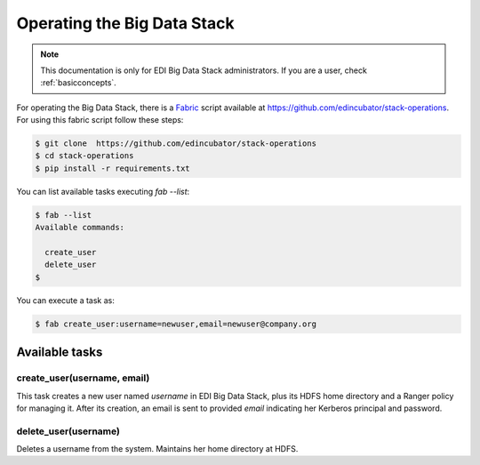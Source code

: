 Operating the Big Data Stack
============================

.. note::

  This documentation is only for EDI Big Data Stack administrators. If you are
  a user, check :ref:`basicconcepts`.


For operating the Big Data Stack, there is a `Fabric <http://www.fabfile.org/>`_
script available at https://github.com/edincubator/stack-operations. For using
this fabric script follow these steps:

.. code-block:: console

  $ git clone  https://github.com/edincubator/stack-operations
  $ cd stack-operations
  $ pip install -r requirements.txt

You can list available tasks executing `fab --list`:

.. code-block:: console

  $ fab --list
  Available commands:

    create_user
    delete_user
  $

.. todo::

  Update according to the development of new tasks.

You can execute a task as:

.. code-block:: console

  $ fab create_user:username=newuser,email=newuser@company.org


Available tasks
---------------

create_user(username, email)
............................

This task creates a new user named `username` in EDI Big Data Stack, plus its
HDFS home directory and a Ranger policy for managing it. After its creation,
an email is sent to provided `email` indicating her Kerberos principal
and password.


delete_user(username)
.....................

Deletes a username from the system. Maintains her home directory at HDFS.
